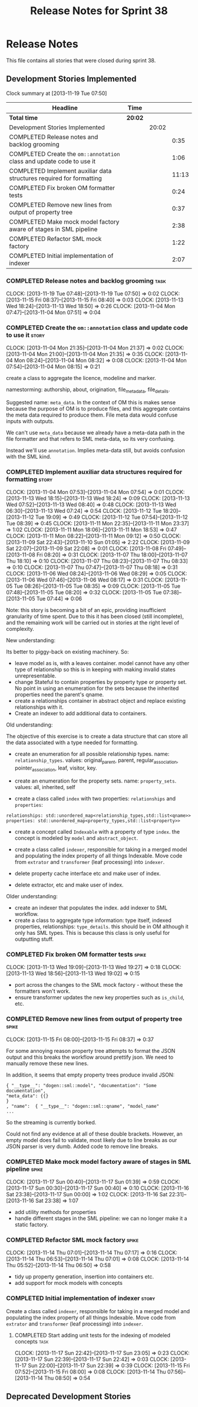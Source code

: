 #+title: Release Notes for Sprint 38
#+options: date:nil toc:nil author:nil num:nil
#+todo: ANALYSIS IMPLEMENTATION TESTING | COMPLETED CANCELLED
#+tags: story(s) epic(e) task(t) note(n) spike(p)

* Release Notes

This file contains all stories that were closed during sprint 38.

** Development Stories Implemented

#+begin: clocktable :maxlevel 3 :scope subtree
Clock summary at [2013-11-19 Tue 07:50]

| Headline                                                              | Time    |       |       |
|-----------------------------------------------------------------------+---------+-------+-------|
| *Total time*                                                          | *20:02* |       |       |
|-----------------------------------------------------------------------+---------+-------+-------|
| Development Stories Implemented                                       |         | 20:02 |       |
| COMPLETED Release notes and backlog grooming                          |         |       |  0:35 |
| COMPLETED Create the =om::annotation= class and update code to use it |         |       |  1:06 |
| COMPLETED Implement auxiliar data structures required for formatting  |         |       | 11:13 |
| COMPLETED Fix broken OM formatter tests                               |         |       |  0:24 |
| COMPLETED Remove new lines from output of property tree               |         |       |  0:37 |
| COMPLETED Make mock model factory aware of stages in SML pipeline     |         |       |  2:38 |
| COMPLETED Refactor SML mock factory                                   |         |       |  1:22 |
| COMPLETED Initial implementation of indexer                           |         |       |  2:07 |
#+end:

*** COMPLETED Release notes and backlog grooming                       :task:
    CLOSED: [2013-11-19 Tue 07:50]
    CLOCK: [2013-11-19 Tue 07:48]--[2013-11-19 Tue 07:50] =>  0:02
    CLOCK: [2013-11-15 Fri 08:37]--[2013-11-15 Fri 08:40] =>  0:03
    CLOCK: [2013-11-13 Wed 18:24]--[2013-11-13 Wed 18:50] =>  0:26
    CLOCK: [2013-11-04 Mon 07:47]--[2013-11-04 Mon 07:51] =>  0:04

*** COMPLETED Create the =om::annotation= class and update code to use it :story:
    CLOSED: [2013-11-04 Mon 21:41]
    CLOCK: [2013-11-04 Mon 21:35]--[2013-11-04 Mon 21:37] =>  0:02
    CLOCK: [2013-11-04 Mon 21:00]--[2013-11-04 Mon 21:35] =>  0:35
    CLOCK: [2013-11-04 Mon 08:24]--[2013-11-04 Mon 08:32] =>  0:08
    CLOCK: [2013-11-04 Mon 07:54]--[2013-11-04 Mon 08:15] =>  0:21

create a class to aggregate the licence, modeline and
marker.

namestorming: authorship, about, origination, file_meta_data,
file_details.

Suggested name: =meta_data=. In the context of OM this is makes sense
because the purpose of OM is to produce files, and this aggregate
contains the meta data required to produce them. File meta data would
confuse inputs with outputs.

We can't use =meta_data= because we already have a meta-data path in
the file formatter and that refers to SML meta-data, so its very
confusing.

Instead we'll use =annotation=. Implies meta-data still, but avoids
confusion with the SML kind.

*** COMPLETED Implement auxiliar data structures required for formatting :story:
    CLOSED: [2013-11-13 Wed 18:25]
    CLOCK: [2013-11-04 Mon 07:53]--[2013-11-04 Mon 07:54] =>  0:01
    CLOCK: [2013-11-13 Wed 18:15]--[2013-11-13 Wed 18:24] =>  0:09
    CLOCK: [2013-11-13 Wed 07:52]--[2013-11-13 Wed 08:40] =>  0:48
    CLOCK: [2013-11-13 Wed 06:30]--[2013-11-13 Wed 07:24] =>  0:54
    CLOCK: [2013-11-12 Tue 18:20]--[2013-11-12 Tue 19:09] =>  0:49
    CLOCK: [2013-11-12 Tue 07:54]--[2013-11-12 Tue 08:39] =>  0:45
    CLOCK: [2013-11-11 Mon 22:35]--[2013-11-11 Mon 23:37] =>  1:02
    CLOCK: [2013-11-11 Mon 18:06]--[2013-11-11 Mon 18:53] =>  0:47
    CLOCK: [2013-11-11 Mon 08:22]--[2013-11-11 Mon 09:12] =>  0:50
    CLOCK: [2013-11-09 Sat 22:43]--[2013-11-10 Sun 01:05] =>  2:22
    CLOCK: [2013-11-09 Sat 22:07]--[2013-11-09 Sat 22:08] =>  0:01
    CLOCK: [2013-11-08 Fri 07:49]--[2013-11-08 Fri 08:20] =>  0:31
    CLOCK: [2013-11-07 Thu 18:00]--[2013-11-07 Thu 18:10] =>  0:10
    CLOCK: [2013-11-07 Thu 08:23]--[2013-11-07 Thu 08:33] =>  0:10
    CLOCK: [2013-11-07 Thu 07:47]--[2013-11-07 Thu 08:18] =>  0:31
    CLOCK: [2013-11-06 Wed 08:24]--[2013-11-06 Wed 08:29] =>  0:05
    CLOCK: [2013-11-06 Wed 07:46]--[2013-11-06 Wed 08:17] =>  0:31
    CLOCK: [2013-11-05 Tue 08:26]--[2013-11-05 Tue 08:35] =>  0:09
    CLOCK: [2013-11-05 Tue 07:48]--[2013-11-05 Tue 08:20] =>  0:32
    CLOCK: [2013-11-05 Tue 07:38]--[2013-11-05 Tue 07:44] =>  0:06

Note: this story is becoming a bit of an epic, providing insufficient
granularity of time spent. Due to this it has been closed (still
incomplete), and the remaining work will be carried out in stories at
the right level of complexity.

New understanding:

Its better to piggy-back on existing machinery. So:

- leave model as is, with a leaves container. model cannot have any
  other type of relationship so this is in keeping with making invalid
  states unrepresentable.
- change Stateful to contain properties by property type or property
  set. No point in using an enumeration for the sets because the
  inherited properties need the parent's qname.
- create a relationships container in abstract object and replace
  existing relationships with it.
- Create an indexer to add additional data to containers.

Old understanding:

The objective of this exercise is to create a data structure that can
store all the data associated with a type needed for formatting.

- create an enumeration for all possible relationship types. name:
  =relationship_types=. values: original_parent, parent,
  regular_association, pointer_association, leaf, visitor, key.
- create an enumeration for the property sets. name:
  =property_sets=. values: all, inherited, self

- create a class called =index= with two properties: =relationships=
  and =properties=:

: relationships: std::unordered_map<relationship_types,std::list<qname>>
: properties: std::unordered_map<property_types,std::list<property>>

- create a concept called =Indexable= with a property of type =index=.
  the concept is modeled by =model= and =abstract_object=.

- create a class called =indexer=, responsible for taking in a merged
  model and populating the index property of all things
  Indexable. Move code from =extrator= and =transformer= (leaf
  processing) into =indexer=.

- delete property cache interface etc and make user of index.

- delete extractor, etc and make user of index.

Older understanding:

- create an indexer that populates the index. add indexer to SML
  workflow.
- create a class to aggregate type information: type itself, indexed
  properties, relationships: =type_details=. this should be in OM
  although it only has SML types. This is because this class is only
  useful for outputting stuff.

*** COMPLETED Fix broken OM formatter tests                           :spike:
    CLOSED: [2013-11-13 Wed 20:30]
    CLOCK: [2013-11-13 Wed 19:09]--[2013-11-13 Wed 19:27] =>  0:18
    CLOCK: [2013-11-13 Wed 18:56]--[2013-11-13 Wed 19:02] =>  0:15

- port across the changes to the SML mock factory - without these the
  formatters won't work.
- ensure transformer updates the new key properties such as
  =is_child=, etc.

*** COMPLETED Remove new lines from output of property tree           :spike:
    CLOSED: [2013-11-15 Fri 09:19]
    CLOCK: [2013-11-15 Fri 08:00]--[2013-11-15 Fri 08:37] =>  0:37

For some annoying reason property tree attempts to format the JSON
output and this breaks the workflow around prettify json. We need to
manually remove these new lines.

In addition, it seems that empty property trees produce invalid JSON:

: { "__type__": "dogen::sml::model", "documentation": "Some documentation",
: "meta_data": {{}
: }
: , "name":  { "__type__": "dogen::sml::qname", "model_name"
: ...

So the streaming is currently borked.

Could not find any evidence at all of these double brackets. However,
an empty model does fail to validate, most likely due to line breaks
as our JSON parser is very dumb. Added code to remove line breaks.

*** COMPLETED Make mock model factory aware of stages in SML pipeline :spike:
    CLOSED: [2013-11-17 Sun 01:39]
    CLOCK: [2013-11-17 Sun 00:40]--[2013-11-17 Sun 01:39] =>  0:59
    CLOCK: [2013-11-17 Sun 00:30]--[2013-11-17 Sun 00:40] =>  0:10
    CLOCK: [2013-11-16 Sat 23:38]--[2013-11-17 Sun 00:00] =>  1:02
    CLOCK: [2013-11-16 Sat 22:31]--[2013-11-16 Sat 23:38] =>  1:07

- add utility methods for properties
- handle different stages in the SML pipeline: we can no longer make
  it a static factory.

*** COMPLETED Refactor SML mock factory                               :spike:
     CLOSED: [2013-11-14 Thu 07:17]
     CLOCK: [2013-11-14 Thu 07:01]--[2013-11-14 Thu 07:17] =>  0:16
     CLOCK: [2013-11-14 Thu 06:53]--[2013-11-14 Thu 07:01] =>  0:08
     CLOCK: [2013-11-14 Thu 05:52]--[2013-11-14 Thu 06:50] =>  0:58

- tidy up property generation, insertion into containers etc.
- add support for mock models with concepts

*** COMPLETED Initial implementation of indexer                       :story:
    CLOSED: [2013-11-19 Tue 07:49]

Create a class called =indexer=, responsible for taking in a merged
model and populating the index property of all things Indexable. Move
code from =extrator= and =transformer= (leaf processing) into
=indexer=.

**** COMPLETED Start adding unit tests for the indexing of modeled concepts :task:
     CLOSED: [2013-11-19 Tue 07:50]
     CLOCK: [2013-11-17 Sun 22:42]--[2013-11-17 Sun 23:05] =>  0:23
     CLOCK: [2013-11-17 Sun 22:39]--[2013-11-17 Sun 22:42] =>  0:03
     CLOCK: [2013-11-17 Sun 22:00]--[2013-11-17 Sun 22:39] =>  0:39
     CLOCK: [2013-11-15 Fri 07:52]--[2013-11-15 Fri 08:00] =>  0:08
     CLOCK: [2013-11-14 Thu 07:56]--[2013-11-14 Thu 08:50] =>  0:54


** Deprecated Development Stories
